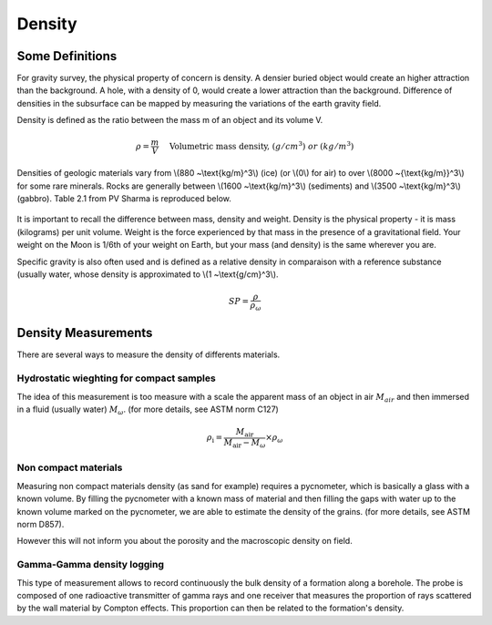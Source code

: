 .. _physical_properties_density:

Density
*******

Some Definitions
================

For gravity survey, the physical property of concern is density. A densier
buried object would create an higher attraction than the background. A hole,
with a density of 0, would create a lower attraction than the background.
Difference of densities in the subsurface can be mapped by measuring the
variations of the earth gravity field.

Density is defined as the ratio between the mass m of an object and its volume
V.

.. math::											
	\rho = \frac{m}{V} \quad &&\textrm{Volumetric mass density,}\ (g/cm^3)\ or \ (kg/m^3)


Densities of geologic materials vary from \\(880 ~\\text{kg/m}^3\\) (ice) (or
\\(0\\) for air) to over \\(8000 ~{\\text{kg/m}}^3\\) for some rare minerals.
Rocks are generally between \\(1600 ~\\text{kg/m}^3\\) (sediments) and \\(3500
~\\text{kg/m}^3\\) (gabbro). Table 2.1 from PV Sharma is reproduced below.

.. figure:: ./images/gravity_table.gif

It is important to recall the difference between mass, density and weight.
Density is the physical property - it is mass (kilograms) per unit volume.
Weight is the force experienced by that mass in the presence of a
gravitational field. Your weight on the Moon is 1/6th of your weight on Earth,
but your mass (and density) is the same wherever you are.

Specific gravity is also often used and is defined as a relative density in
comparaison with a reference substance (usually water, whose density is
approximated to \\(1 ~\\text{g/cm}^3\\).

.. math::
	SP=\frac{\rho}{\rho_{{\omega}}}


Density Measurements 
====================

There are several ways to measure the density of differents materials.

Hydrostatic wieghting for compact samples
-----------------------------------------

The idea of this measurement is too measure with a scale the apparent mass of
an object in air :math:`M_{air}` and then immersed in a fluid (usually water)
:math:`M_{\omega}`. (for more details, see ASTM norm C127)

.. math::	
	\rho_{\text{i}}=\frac{M_{\text{air}}}{M_{\text{air}}-M_{\omega}} \times \rho_{{\omega}}										
	
.. figure:: ./images/hydrostatic_weighting_legend.jpg


Non compact materials
---------------------

Measuring non compact materials density (as sand for example) requires a
pycnometer, which is basically a glass with a known volume. By filling the
pycnometer with a known mass of material and then filling the gaps with water
up to the known volume marked on the pycnometer, we are able to estimate the
density of the grains. (for more details, see ASTM norm D857).

However this will not inform you about the porosity and the macroscopic
density on field.


Gamma-Gamma density logging
---------------------------

This type of measurement allows to record continuously the bulk density of a
formation along a borehole. The probe is composed of one radioactive
transmitter of gamma rays and one receiver that measures the proportion of
rays scattered by the wall material by Compton effects. This proportion can
then be related to the formation's density.





